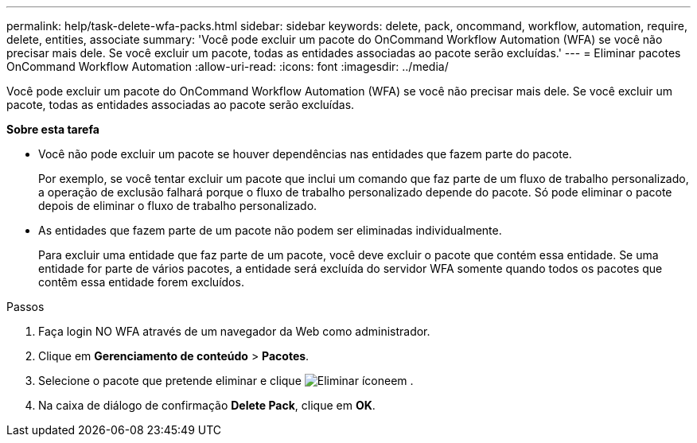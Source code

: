---
permalink: help/task-delete-wfa-packs.html 
sidebar: sidebar 
keywords: delete, pack, oncommand, workflow, automation, require, delete, entities, associate 
summary: 'Você pode excluir um pacote do OnCommand Workflow Automation (WFA) se você não precisar mais dele. Se você excluir um pacote, todas as entidades associadas ao pacote serão excluídas.' 
---
= Eliminar pacotes OnCommand Workflow Automation
:allow-uri-read: 
:icons: font
:imagesdir: ../media/


[role="lead"]
Você pode excluir um pacote do OnCommand Workflow Automation (WFA) se você não precisar mais dele. Se você excluir um pacote, todas as entidades associadas ao pacote serão excluídas.

*Sobre esta tarefa*

* Você não pode excluir um pacote se houver dependências nas entidades que fazem parte do pacote.
+
Por exemplo, se você tentar excluir um pacote que inclui um comando que faz parte de um fluxo de trabalho personalizado, a operação de exclusão falhará porque o fluxo de trabalho personalizado depende do pacote. Só pode eliminar o pacote depois de eliminar o fluxo de trabalho personalizado.

* As entidades que fazem parte de um pacote não podem ser eliminadas individualmente.
+
Para excluir uma entidade que faz parte de um pacote, você deve excluir o pacote que contém essa entidade. Se uma entidade for parte de vários pacotes, a entidade será excluída do servidor WFA somente quando todos os pacotes que contêm essa entidade forem excluídos.



.Passos
. Faça login NO WFA através de um navegador da Web como administrador.
. Clique em *Gerenciamento de conteúdo* > *Pacotes*.
. Selecione o pacote que pretende eliminar e clique image:../media/delete_wfa_icon.gif["Eliminar ícone"]em .
. Na caixa de diálogo de confirmação *Delete Pack*, clique em *OK*.

